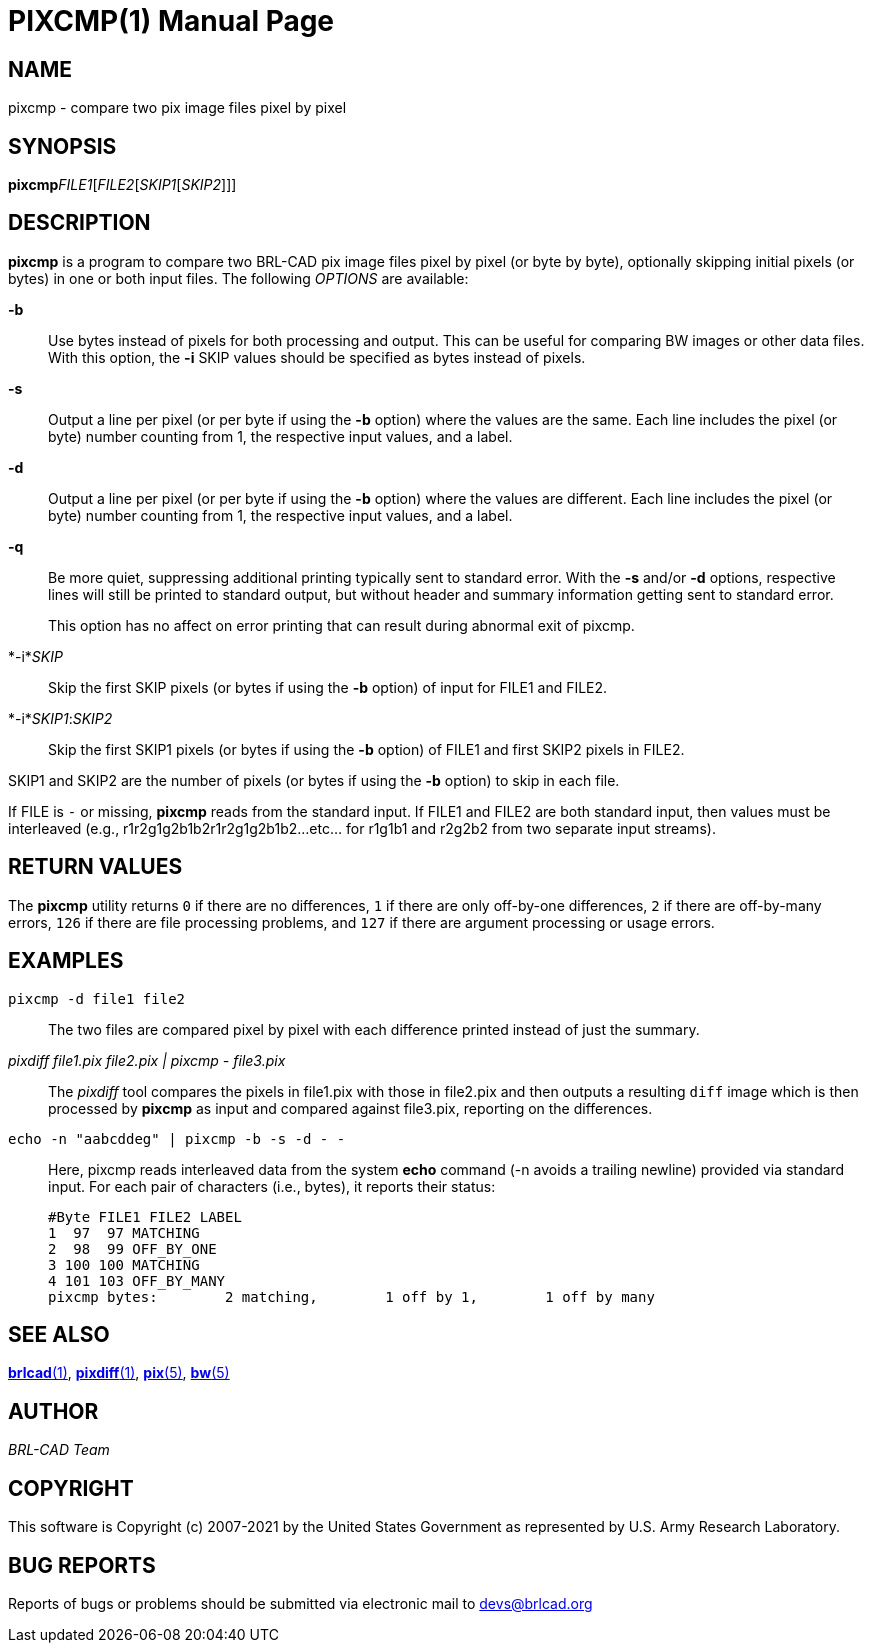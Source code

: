= PIXCMP(1)
BRL-CAD Team
:doctype: manpage
:man manual: BRL-CAD
:man source: BRL-CAD
:page-layout: base

== NAME

pixcmp - compare two pix image files pixel by pixel

== SYNOPSIS

*pixcmp*[_OPTIONS_]_FILE1_[_FILE2_[_SKIP1_[_SKIP2_]]]

== DESCRIPTION

[cmd]*pixcmp* is a program to compare two BRL-CAD pix image files pixel by pixel (or byte by byte), optionally skipping initial pixels (or bytes) in one or both input files.  The following __OPTIONS__ are available:

*-b*::
Use bytes instead of pixels for both processing and output. This can be useful for comparing BW images or other data files. With this option, the [opt]*-i* SKIP values should be specified as bytes instead of pixels.

*-s*::
Output a line per pixel (or per byte if using the [opt]*-b* option) where the values are the same.  Each line includes the pixel (or byte) number counting from 1, the respective input values, and a label.

*-d*::
Output a line per pixel (or per byte if using the [opt]*-b* option) where the values are different.  Each line includes the pixel (or byte) number counting from 1, the respective input values, and a label.

*-q*::
Be more quiet, suppressing additional printing typically sent to standard error.  With the [opt]*-s* and/or [opt]*-d* options, respective lines will still be printed to standard output, but without header and summary information getting sent to standard error.
+
This option has no affect on error printing that can result during abnormal exit of pixcmp.

*-i*_SKIP_::
Skip the first SKIP pixels (or bytes if using the [opt]*-b* option) of input for FILE1 and FILE2.

*-i*_SKIP1_:__SKIP2__::
Skip the first SKIP1 pixels (or bytes if using the [opt]*-b* option) of FILE1 and first SKIP2 pixels in FILE2.

SKIP1 and SKIP2 are the number of pixels (or bytes if using the [opt]*-b* option) to skip in each file.

If FILE is `__-__` or missing, [cmd]*pixcmp* reads from the standard input.  If FILE1 and FILE2 are both standard input, then values must be interleaved (e.g., r1r2g1g2b1b2r1r2g1g2b1b2...etc... for r1g1b1 and r2g2b2 from two separate input streams).

== RETURN VALUES

The [cmd]*pixcmp* utility returns `0` if there are no differences, `1` if there are only off-by-one differences, `2` if there are off-by-many errors, `126` if there are file processing problems, and `127` if there are argument processing or usage errors.

== EXAMPLES

[ui]`pixcmp -d file1 file2`::
The two files are compared pixel by pixel with each difference printed instead of just the summary.

_pixdiff file1.pix file2.pix | pixcmp - file3.pix_::
The _pixdiff_ tool compares the pixels in file1.pix with those in file2.pix and then outputs a resulting `diff` image which is then processed by [cmd]*pixcmp* as input and compared against file3.pix, reporting on the differences.

[ui]`echo -n "aabcddeg" | pixcmp -b -s -d - -`::
Here, pixcmp reads interleaved data from the system [cmd]*echo* command (-n avoids a trailing newline) provided via standard input.  For each pair of characters (i.e., bytes), it reports their status:
+

....

#Byte FILE1 FILE2 LABEL
1  97  97 MATCHING
2  98  99 OFF_BY_ONE
3 100 100 MATCHING
4 101 103 OFF_BY_MANY
pixcmp bytes:        2 matching,        1 off by 1,        1 off by many
....

== SEE ALSO

xref:man:1/brlcad.adoc[*brlcad*(1)], xref:man:1/pixdiff.adoc[*pixdiff*(1)], xref:man:5/pix.adoc[*pix*(5)], xref:man:5/bw.adoc[*bw*(5)]

== AUTHOR

_BRL-CAD Team_

== COPYRIGHT

This software is Copyright (c) 2007-2021 by the United States Government as represented by U.S. Army Research Laboratory.

== BUG REPORTS

Reports of bugs or problems should be submitted via electronic mail to mailto:devs@brlcad.org[]
